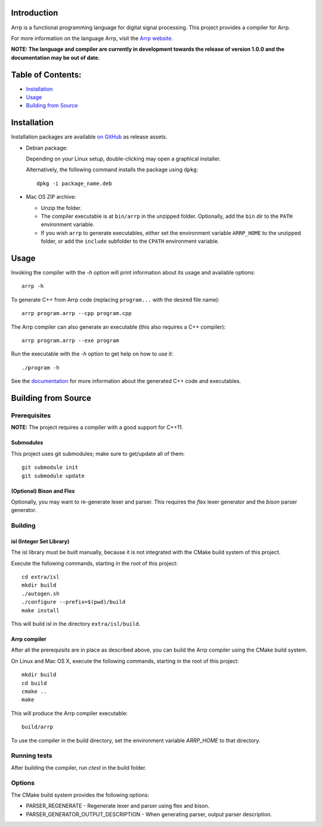 Introduction
############

Arrp is a functional programming language for digital signal processing.
This project provides a compiler for Arrp.

For more information on the language Arrp, visit the `Arrp website`_.

**NOTE: The language and compiler are currently in development towards the release of version 1.0.0 and the documentation may be out of date.**

Table of Contents:
##################

- `Installation <#installation>`_
- `Usage <#usage>`_
- `Building from Source <#building-from-source>`_

Installation
#############

Installation packages are available `on GitHub <https://github.com/jleben/arrp/releases>`_ as release assets.

- Debian package:

  Depending on your Linux setup, double-clicking may open a graphical installer.

  Alternatively, the following command installs the package using ``dpkg``::

    dpkg -i package_name.deb

- Mac OS ZIP archive:

  - Unzip the folder.
  - The compiler executable is at ``bin/arrp`` in the unzipped folder. Optionally, add the ``bin`` dir to the ``PATH`` environment variable.
  - If you wish ``arrp`` to generate executables, either set the environment variable ``ARRP_HOME`` to the unzipped folder, or add the ``include`` subfolder to the ``CPATH`` environment variable.

Usage
#####

Invoking the compiler with the `-h` option will print information about
its usage and available options::

    arrp -h

To generate C++ from Arrp code (replacing ``program...`` with the desired file name)::

    arrp program.arrp --cpp program.cpp

The Arrp compiler can also generate an executable (this also requires a C++ compiler)::

    arrp program.arrp --exe program

Run the executable with the `-h` option to get help on how to use it::

    ./program -h

See the `documentation <http://arrp-lang.info/doc>`_
for more information about the generated C++ code and executables.

.. _Arrp website: http://arrp-lang.info


Building from Source
####################

Prerequisites
=============

**NOTE:** The project requires a compiler with a good support for C++11.

Submodules
----------

This project uses git submodules; make sure to get/update all of them::

    git submodule init
    git submodule update

(Optional) Bison and Flex
-------------------------

Optionally, you may want to re-generate lexer and parser.
This requires the *flex* lexer generator and the *bison* parser generator.

Building
========

isl (Integer Set Library)
-------------------------

The isl library must be built manually, because it is not integrated with the CMake build system of this project.

Execute the following commands, starting in the root of this project::

    cd extra/isl
    mkdir build
    ./autogen.sh
    ./configure --prefix=$(pwd)/build
    make install

This will build isl in the directory ``extra/isl/build``.

Arrp compiler
-------------

After all the prerequisits are in place as described above, you can
build the Arrp compiler using the CMake build system.

On Linux and Mac OS X, execute the following commands, starting in the root of this project::

    mkdir build
    cd build
    cmake ..
    make

This will produce the Arrp compiler executable::

    build/arrp

To use the compiler in the build directory, set the environment variable `ARRP_HOME` to that directory.

Running tests
=============

After building the compiler, run `ctest` in the build folder.

Options
=======

The CMake build system provides the following options:

- PARSER_REGENERATE - Regenerate lexer and parser using flex and bison.
- PARSER_GENERATOR_OUTPUT_DESCRIPTION - When generating parser, output parser description.
